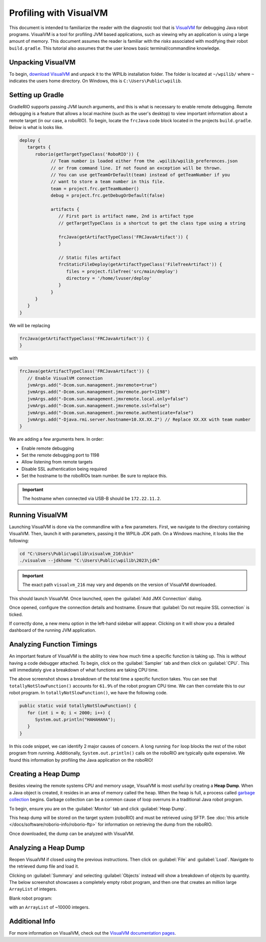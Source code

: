 Profiling with VisualVM
=======================

This document is intended to familiarize the reader with the diagnostic tool that is `VisualVM <https://visualvm.github.io/>`__ for debugging Java robot programs. VisualVM is a tool for profiling JVM based applications, such as viewing why an application is using a large amount of memory. This document assumes the reader is familiar with the *risks* associated with modifying their robot ``build.gradle``. This tutorial also assumes that the user knows basic terminal/commandline knowledge.

Unpacking VisualVM
------------------

To begin, `download VisualVM <https://visualvm.github.io/download.html>`__ and unpack it to the WPILib installation folder. The folder is located at ``~/wpilib/`` where ``~`` indicates the users home directory. On Windows, this is ``C:\Users\Public\wpilib``.

Setting up Gradle
-----------------

GradleRIO supports passing JVM launch arguments, and this is what is necessary to enable remote debugging. Remote debugging is a feature that allows a local machine (such as the user's desktop) to view important information about a remote target (in our case, a roboRIO). To begin, locate the ``frcJava`` code block located in the projects ``build.gradle``. Below is what is looks like.

.. code-block:: groovy

   deploy {
      targets {
         roborio(getTargetTypeClass('RoboRIO')) {
               // Team number is loaded either from the .wpilib/wpilib_preferences.json
               // or from command line. If not found an exception will be thrown.
               // You can use getTeamOrDefault(team) instead of getTeamNumber if you
               // want to store a team number in this file.
               team = project.frc.getTeamNumber()
               debug = project.frc.getDebugOrDefault(false)

               artifacts {
                  // First part is artifact name, 2nd is artifact type
                  // getTargetTypeClass is a shortcut to get the class type using a string

                  frcJava(getArtifactTypeClass('FRCJavaArtifact')) {
                  }

                  // Static files artifact
                  frcStaticFileDeploy(getArtifactTypeClass('FileTreeArtifact')) {
                     files = project.fileTree('src/main/deploy')
                     directory = '/home/lvuser/deploy'
                  }
               }
         }
      }
   }

We will be replacing

.. code-block:: groovy

               frcJava(getArtifactTypeClass('FRCJavaArtifact')) {
               }

with

.. code-block:: groovy

   frcJava(getArtifactTypeClass('FRCJavaArtifact')) {
      // Enable VisualVM connection
      jvmArgs.add("-Dcom.sun.management.jmxremote=true")
      jvmArgs.add("-Dcom.sun.management.jmxremote.port=1198")
      jvmArgs.add("-Dcom.sun.management.jmxremote.local.only=false")
      jvmArgs.add("-Dcom.sun.management.jmxremote.ssl=false")
      jvmArgs.add("-Dcom.sun.management.jmxremote.authenticate=false")
      jvmArgs.add("-Djava.rmi.server.hostname=10.XX.XX.2") // Replace XX.XX with team number
   }

We are adding a few arguments here. In order:

* Enable remote debugging
* Set the remote debugging port to 1198
* Allow listening from remote targets
* Disable SSL authentication being required
* Set the hostname to the roboRIOs team number. Be sure to replace this.

.. important:: The hostname when connected via USB-B should be ``172.22.11.2``.

Running VisualVM
----------------

Launching VisualVM is done via the commandline with a few parameters. First, we navigate to the directory containing VisualVM. Then, launch it with parameters, passing it the WPILib JDK path. On a Windows machine, it looks like the following:

.. code-block:: bash

   cd "C:\Users\Public\wpilib\visualvm_216\bin"
   ./visualvm --jdkhome "C:\Users\Public\wpilib\2023\jdk"

.. important:: The exact path ``visualvm_216`` may vary and depends on the version of VisualVM downloaded.

This should launch VisualVM. Once launched, open the :guilabel:`Add JMX Connection` dialog.

.. image:: images/visualvm/visualvm-addconn.png
   :alt: Add visualvm connection menu option
   :width: 700

Once opened, configure the connection details and hostname. Ensure that :guilabel:`Do not require SSL connection` is ticked.

.. image:: images/visualvm/visualvm-dialog.png
   :alt: VisualVM connection dialog is ticked
   :width: 700

If correctly done, a new menu option in the left-hand sidebar will appear. Clicking on it will show you a detailed dashboard of the running JVM application.

.. image:: images/visualvm/visualvm-dash.png
   :alt: VisualVM diagnostics dashboard
   :width: 700

Analyzing Function Timings
--------------------------

An important feature of VisualVM is the ability to view how much time a specific function is taking up. This is *without* having a code debugger attached. To begin, click on the :guilabel:`Sampler` tab and then click on :guilabel:`CPU`. This will immediately give a breakdown of what functions are taking CPU time.

.. image:: images/visualvm/visualvm-function-profiling.png
   :alt: Analyzing the VisualVM function timing tree
   :width: 700

The above screenshot shows a breakdown of the total time a specific function takes. You can see that ``totallyNotSlowFunction()`` accounts for ``61.9%`` of the robot program CPU time. We can then correlate this to our robot program. In ``totallyNotSlowFunction()``, we have the following code.

.. code-block:: Java

   public static void totallyNotSlowFunction() {
      for (int i = 0; i < 2000; i++) {
         System.out.println("HAHAHAHA");
      }
   }

In this code snippet, we can identify 2 major causes of concern. A long running ``for`` loop blocks the rest of the robot program from running. Additionally, ``System.out.println()`` calls on the roboRIO are typically quite expensive. We found this information by profiling the Java application on the roboRIO!

Creating a Heap Dump
--------------------

Besides viewing the remote systems CPU and memory usage, VisualVM is most useful by creating a **Heap Dump**. When a Java object is created, it resides in an area of memory called the heap. When the heap is full, a process called `garbage collection <https://www.geeksforgeeks.org/garbage-collection-java/>`__ begins. Garbage collection can be a common cause of loop overruns in a traditional Java robot program.

To begin, ensure you are on the :guilabel:`Monitor` tab and click :guilabel:`Heap Dump`.

.. image:: images/visualvm/visualvm-perform-heapdump.png
   :alt: Location of heap dump button in VisualVM
   :width: 700

This heap dump will be stored on the target system (roboRIO) and must be retrieved using SFTP. See :doc:`this article </docs/software/roborio-info/roborio-ftp>` for information on retrieving the dump from the roboRIO.

Once downloaded, the dump can be analyzed with VisualVM.

Analyzing a Heap Dump
---------------------

Reopen VisualVM if closed using the previous instructions. Then click on :guilabel:`File` and :guilabel:`Load`. Navigate to the retrieved dump file and load it.

.. image:: images/visualvm/visualvm-viewing-dump.png
   :alt: Viewing a dump in VisualVM
   :width: 700

Clicking on :guilabel:`Summary` and selecting :guilabel:`Objects` instead will show a breakdown of objects by quantity. The below screenshot showcases a completely empty robot program, and then one that creates an million large ``ArrayList`` of integers.

Blank robot program:

.. image:: images/visualvm/visualvm-objects1.png
   :alt: List of objects in a blank robot program
   :width: 700

with an ``ArrayList`` of ~10000 integers.

.. image:: images/visualvm/visualvm-objects2.png
   :alt: List of objects in a modified robot program
   :width: 700

Additional Info
---------------

For more information on VisualVM, check out the `VisualVM documentation pages <https://visualvm.github.io/documentation.html>`__.

